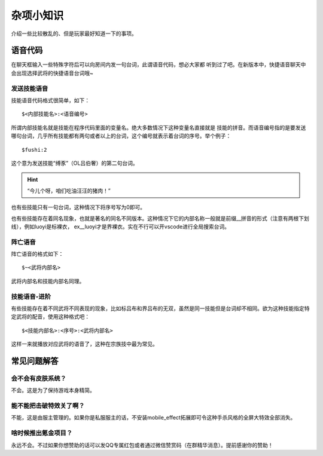 杂项小知识
============

介绍一些比较散乱的、但是玩家最好知道一下的事项。

语音代码
-----------

在聊天框输入一些特殊字符后可以向房间内发一句台词，此谓语音代码，想必大家都
听到过了吧。在新版本中，快捷语音聊天中会出现选择武将的快捷语音台词哦~

发送技能语音
~~~~~~~~~~~~

技能语音代码格式很简单，如下：

::

  $<内部技能名>:<语音编号>

所谓内部技能名就是技能在程序代码里面的变量名。绝大多数情况下这种变量名直接就是
技能的拼音。而语音编号指的是要发送哪句台词，几乎所有技能都有两句或者以上的\
台词，这个编号就表示着台词的序号。举个例子：

::

  $fushi:2

这个意为发送技能“缚豕”（OL吕伯奢）的第二句台词。

.. hint::

   “今儿个呀，咱们吃油汪汪的猪肉！”

也有些技能只有一句台词，这种情况下将序号写为0即可。

也有些技能存在着同名现象，也就是著名的同名不同版本。这种情况下它的内部名称\
一般就是前缀__拼音的形式（注意有两根下划线），例如luoyi是标裸衣，
ex__luoyi才是界裸衣。实在不行可以开vscode进行全局搜索台词。

阵亡语音
~~~~~~~~~

阵亡语音的格式如下：

::

  $~<武将内部名>

武将内部名和技能内部名同理。

技能语音-进阶
~~~~~~~~~~~~~

有些技能存在着不同武将不同表现的现象，比如标吕布和界吕布的无双，虽然是同一\
技能但是台词却不相同。欲为这种技能指定特定武将的配音，使用这种格式吧：

::

  $<技能内部名>:<序号>:<武将内部名>

这样一来就播放对应武将的语音了，这种在宗族技中最为常见。

常见问题解答
----------------

会不会有皮肤系统？
~~~~~~~~~~~~~~~~~~~

不会。这是为了保持游戏本身精简。

能不能把击破特效关了啊？
~~~~~~~~~~~~~~~~~~~~~~~~~

不能，这是由服主管理的。如果你是私服服主的话，不安装mobile_effect拓展即可令\
这种手杀风格的全屏大特效全部消失。

啥时候推出氪金项目？
~~~~~~~~~~~~~~~~~~~~~

永远不会。不过如果你想赞助的话可以发QQ专属红包或者通过微信赞赏码（在群精华\
消息）。提前感谢你的赞助！

